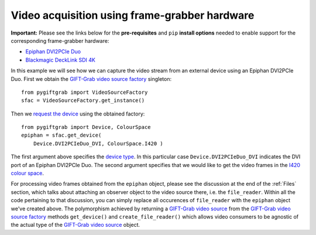 .. _FrameGrabber:

Video acquisition using frame-grabber hardware
==============================================

**Important:** Please see the links below for the **pre-requisites** and ``pip`` **install options** needed to enable support for the corresponding frame-grabber hardware:

* `Epiphan DVI2PCIe Duo`_
* `Blackmagic DeckLink SDI 4K`_

.. _`Epiphan DVI2PCIe Duo`: https://github.com/gift-surg/GIFT-Grab/blob/master/doc/pypi.md#epiphan-dvi2pcie-duo
.. _`Blackmagic DeckLink SDI 4K`: https://github.com/gift-surg/GIFT-Grab/blob/master/doc/pypi.md#blackmagic-decklink-sdi-4k

In this example we will see how we can capture the video stream from an external device using an Epiphan DVI2PCIe Duo.
First we obtain the `GIFT-Grab video source factory`_ singleton: ::

    from pygiftgrab import VideoSourceFactory
    sfac = VideoSourceFactory.get_instance()

.. _`GIFT-Grab video source factory`: https://codedocs.xyz/gift-surg/GIFT-Grab/classgg_1_1_video_source_factory.html

Then we `request the device`_ using the obtained factory: ::

    from pygiftgrab import Device, ColourSpace
    epiphan = sfac.get_device(
        Device.DVI2PCIeDuo_DVI, ColourSpace.I420 )

.. _`request the device`: https://codedocs.xyz/gift-surg/GIFT-Grab/classgg_1_1_video_source_factory.html#af46e23354df7483fab9860ce8c954d16

The first argument above specifies the `device type`_.
In this particular case ``Device.DVI2PCIeDuo_DVI`` indicates the DVI port of an Epiphan DVI2PCIe Duo.
The second argument specifies that we would like to get the video frames in the I420_ `colour space`_.

.. _`device type`: https://codedocs.xyz/gift-surg/GIFT-Grab/namespacegg.html#a934637dd9e1d14db07268beeaa9b1fcb
.. _I420: https://wiki.videolan.org/YUV/#YUV_4:2:0_.28I420.2FJ420.2FYV12.29
.. _`colour space`: https://codedocs.xyz/gift-surg/GIFT-Grab/namespacegg.html#a4f52bacf224413c522da5fb3c89dde6b

For processing video frames obtained from the ``epiphan`` object, please see the discussion at the end of the :ref:`Files` section, which talks about attaching an observer object to the video source there, i.e. the ``file_reader``.
Within all the code pertaining to that discussion, you can simply replace all occurences of ``file_reader`` with the ``epiphan`` object we've created above.
The polymorphism achieved by returning a `GIFT-Grab video source`_ from the `GIFT-Grab video source factory`_ methods ``get_device()`` and ``create_file_reader()`` which allows video consumers to be agnostic of the actual type of the `GIFT-Grab video source`_ object.

.. _`GIFT-Grab video source`: https://codedocs.xyz/gift-surg/GIFT-Grab/class_i_video_source.html
